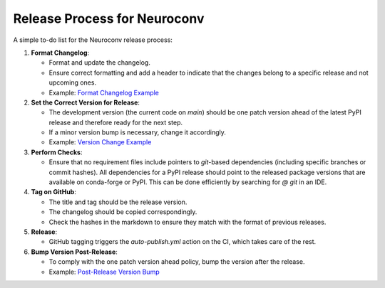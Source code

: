 Release Process for Neuroconv
=============================

A simple to-do list for the Neuroconv release process:

1. **Format Changelog**:

   - Format and update the changelog.
   - Ensure correct formatting and add a header to indicate that the changes belong to a specific release and not upcoming ones.
   - Example: `Format Changelog Example <https://github.com/catalystneuro/neuroconv/commit/2fbea8f05e5bd92c445fcbb6bf24de45330fcbbc>`_

2. **Set the Correct Version for Release**:

   - The development version (the current code on `main`) should be one patch version ahead of the latest PyPI release and therefore ready for the next step.
   - If a minor version bump is necessary, change it accordingly.
   - Example: `Version Change Example <https://github.com/catalystneuro/neuroconv/commit/af91f09f300cb36ba4fee483196c8cb492c180ae>`_

3. **Perform Checks**:

   - Ensure that no requirement files include pointers to `git`-based dependencies (including specific branches or commit hashes). All dependencies for a PyPI release should point to the released package versions that are available on conda-forge or PyPI. This can be done efficiently by searching for `@ git` in an IDE.

4. **Tag on GitHub**:

   - The title and tag should be the release version.
   - The changelog should be copied correspondingly.
   - Check the hashes in the markdown to ensure they match with the format of previous releases.

5. **Release**:

   - GitHub tagging triggers the `auto-publish.yml` action on the CI, which takes care of the rest.

6. **Bump Version Post-Release**:

   - To comply with the one patch version ahead policy, bump the version after the release.
   - Example: `Post-Release Version Bump <https://github.com/catalystneuro/neuroconv/commit/89d5e41f5140c3aa1ffa066974befb21c7a01567>`_
